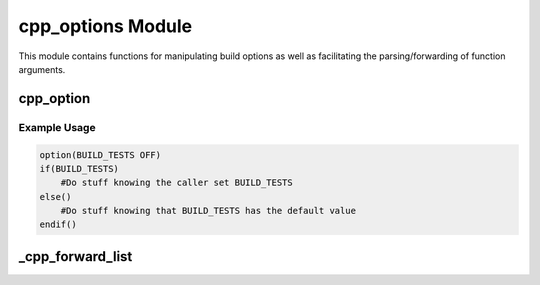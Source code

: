 .. _cpp_options-label:

cpp_options Module
==================

This module contains functions for manipulating build options as well as
facilitating the parsing/forwarding of function arguments.

.. _cpp_option-label:

cpp_option
----------

.. function:: cpp_option(<var> <default_value>)

    This function defines an identifier and a default value for that identifier.
    If when control reaches this function the identifier is already set, then
    this function will do nothing, *i.e.*, the identifier will keep its original
    value.  If, however, the identifier is not set, then this function will set
    the identifier to the provided default value.

   :param var:  The identifier to set the value of.
   :param default_value: The value to set the identifier to (if it's not set
       already)

Example Usage
^^^^^^^^^^^^^

.. code-block:: cmake

   option(BUILD_TESTS OFF)
   if(BUILD_TESTS)
       #Do stuff knowing the caller set BUILD_TESTS
   else()
       #Do stuff knowing that BUILD_TESTS has the default value
   endif()

.. _cpp_forward_list-label:

_cpp_forward_list
-----------------

.. function:: _cpp_forward_list(<return> <list>)

   For all intents and purposes CMake recognizes two types lists and not lists.
   In its infinite wisdom CMake decides that lists will be expressed as "not
   lists" with the items concatenated by semicolons.  Seems fine.  Here's where
   things get fun

   :param return: The identifier to assign the escaped list to.
   :param list: The list to escape.
